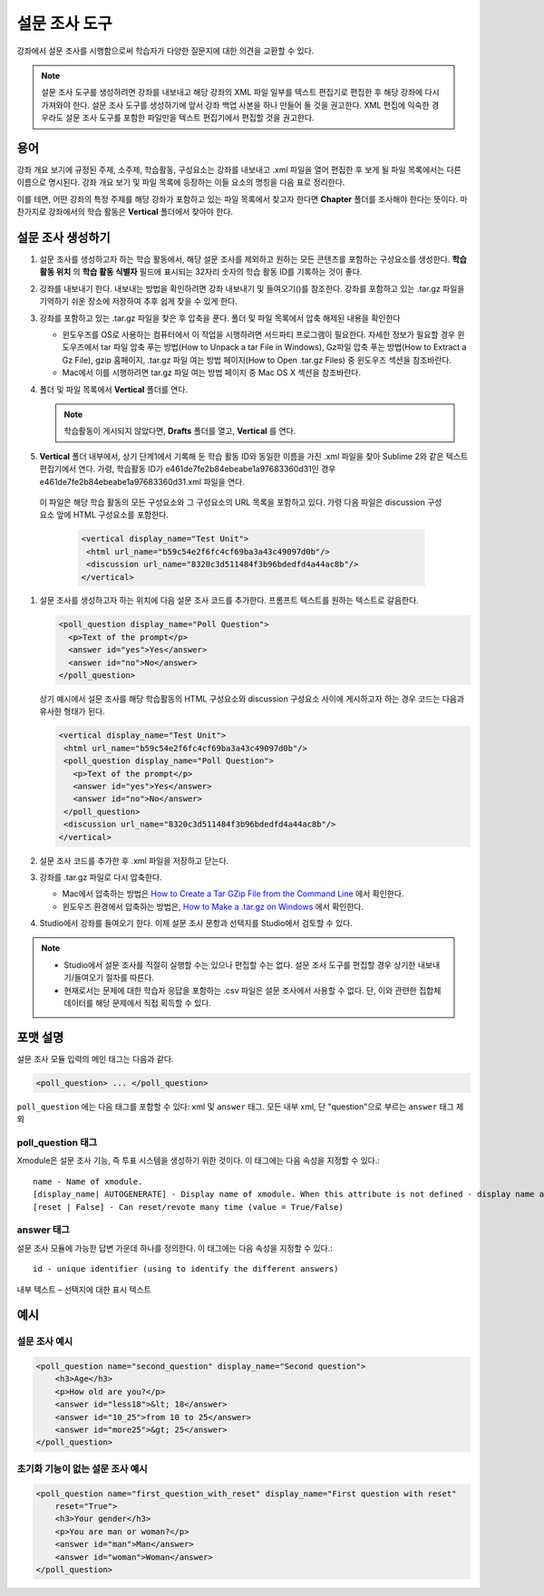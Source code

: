 
.. _Poll:

##########
설문 조사 도구
##########

강좌에서 설문 조사를 시행함으로써 학습자가 다양한 질문지에 대한 의견을 교환할 수 있다.

.. image:: ../../../shared/building_and_running_chapters/Images/PollExample.png

.. note:: 설문 조사 도구를 생성하려면 강좌를 내보내고 해당 강좌의 XML 파일 일부를 텍스트 편집기로 편집한 후 해당 강좌에 다시 가져와야 한다. 설문 조사 도구를 생성하기에 앞서 강좌 백업 사본을 하나 만들어 둘 것을 권고한다. XML 편집에 익숙한 경우라도 설문 조사 도구를 포함한 파일만을 텍스트 편집기에서 편집할 것을 권고한다.

**************
용어
**************

강좌 개요 보기에 규정된 주제, 소주제, 학습활동, 구성요소는 강좌를 내보내고 .xml 파일을 열어 편집한 후 보게 될 파일 목록에서는 다른 이름으로 명시된다. 강좌 개요 보기 및 파일 목록에 등장하는 이들 요소의 명칭을 다음 표로 정리한다.

.. list-table::

   :widths: 15 15
   :header-rows: 0

   * - Course Outline View
     - File List
   * - Section
     - Chapter
   * - Subsection
     - Sequential
   * - Unit 
     - Vertical
   * - Component
     - Discussion, HTML, problem, or video
     
 

이를 테면, 어떤 강좌의 특정 주제를 해당 강좌가 포함하고 있는 파일 목록에서 찾고자 한다면 **Chapter** 폴더를 조사해야 한다는 뜻이다. 마찬가지로 강좌에서의 학습 활동은 **Vertical** 폴더에서 찾아야 한다.

.. _Create a Poll:

**************
설문 조사 생성하기
**************

#. 설문 조사를 생성하고자 하는 학습 활동에서, 해당 설문 조사를 제외하고 원하는 모든 콘텐츠를 포함하는 구성요소를 생성한다. **학습 활동 위치** 의 **학습 활동 식별자** 필드에 표시되는 32자리 숫자의 학습 활동 ID를 기록하는 것이 좋다.

#. 강좌를 내보내기 한다. 내보내는 방법을 확인하려면 강좌 내보내기 및 들여오기()를 참조한다. 강좌를 포함하고 있는 .tar.gz 파일을 기억하기 쉬운 장소에 저장하여 추후 쉽게 찾을 수 있게 한다.

#. 강좌를 포함하고 있는 .tar.gz 파일을 찾은 후 압축을 푼다. 폴더 및 파일 목록에서 압축 해제된 내용을 확인한다

   - 윈도우즈를 OS로 사용하는 컴퓨터에서 이 작업을 시행하려면 서드파티 프로그램이 필요한다. 자세한 정보가 필요할 경우 윈도우즈에서 tar 파일 압축 푸는 방법(How to Unpack a tar File in Windows), Gz파일 압축 푸는 방법(How to Extract a Gz File), gzip 홈페이지, .tar.gz 파일 여는 방법 페이지(How to Open .tar.gz Files) 중 윈도우즈 섹션을 참조바란다.

   - Mac에서 이를 시행하려면 tar.gz 파일 여는 방법 페이지 중 Mac OS X 섹션을 참조바란다.

#. 폴더 및 파일 목록에서 **Vertical** 폴더를 연다.

   .. note:: 학습활동이 게시되지 않았다면, **Drafts** 폴더를 열고, **Vertical** 를 연다.

#. **Vertical** 폴더 내부에서, 상기 단계1에서 기록해 둔 학습 활동 ID와 동일한 이름을 가진 .xml 파일을 찾아 Sublime 2와 같은 텍스트 편집기에서 연다. 가령, 학습활동 ID가 e461de7fe2b84ebeabe1a97683360d31인 경우 e461de7fe2b84ebeabe1a97683360d31.xml 파일을 연다.

  이 파일은 해당 학습 활동의 모든 구성요소와 그 구성요소의 URL 목록을 포함하고 있다. 가령 다음 파일은 discussion 구성요소 앞에 HTML 구성요소를 포함한다.

   .. code-block:: xml
     
       <vertical display_name="Test Unit">
        <html url_name="b59c54e2f6fc4cf69ba3a43c49097d0b"/>
        <discussion url_name="8320c3d511484f3b96bdedfd4a44ac8b"/>
       </vertical>

#. 설문 조사를 생성하고자 하는 위치에 다음 설문 조사 코드를 추가한다. 프롬프트 텍스트를 원하는 텍스트로 갈음한다.

   .. code-block:: xml
      
    <poll_question display_name="Poll Question">
      <p>Text of the prompt</p>
      <answer id="yes">Yes</answer>
      <answer id="no">No</answer>
    </poll_question>

   상기 예시에서 설문 조사를 해당 학습활동의 HTML 구성요소와 discussion 구성요소 사이에 게시하고자 하는 경우 코드는 다음과 유사한 형태가 된다.

   .. code-block:: xml

     <vertical display_name="Test Unit">
      <html url_name="b59c54e2f6fc4cf69ba3a43c49097d0b"/>
      <poll_question display_name="Poll Question">
        <p>Text of the prompt</p>
        <answer id="yes">Yes</answer>
        <answer id="no">No</answer>
      </poll_question>
      <discussion url_name="8320c3d511484f3b96bdedfd4a44ac8b"/>
     </vertical>

#. 설문 조사 코드를 추가한 후 .xml 파일을 저장하고 닫는다.

#. 강좌를 .tar.gz 파일로 다시 압축한다.

   * Mac에서 압축하는 방법은  `How to Create a Tar GZip File from the Command Line <http://osxdaily.com/2012/04/05/create-tar-gzip/>`_ 에서 확인한다.

   * 윈도우즈 환경에서 압축하는 방법은, `How to Make a .tar.gz on Windows <http://stackoverflow.com/questions/12774707/how-to-make-a-tar-gz-on-windows>`_ 에서 확인한다.

#. Studio에서 강좌를 들여오기 한다. 이제 설문 조사 문항과 선택지를 Studio에서 검토할 수 있다.

.. note::

  * Studio에서 설문 조사를 적절히 실행할 수는 있으나 편집할 수는 없다. 설문 조사 도구를 편집할 경우 상기한 내보내기/들여오기 절차를 따른다.
  
  * 현재로서는 문제에 대한 학습자 응답을 포함하는 .csv 파일은 설문 조사에서 사용할 수 없다. 단, 이와 관련한 집합체 데이터를 해당 문제에서 직접 획득할 수 있다.

*********************
포맷 설명
*********************

설문 조사 모듈 입력의 메인 태그는 다음과 같다.

.. code-block:: xml

    <poll_question> ... </poll_question>

``poll_question`` 에는 다음 태그를 포함할 수 있다: xml 및 ``answer`` 태그. 모든 내부 xml, 단 "question"으로 부르는 ``answer`` 태그 제외

==================
poll_question 태그
==================

Xmodule은 설문 조사 기능, 즉 투표 시스템을 생성하기 위한 것이다. 이 태그에는 다음 속성을 지정할 수 있다.::

    name - Name of xmodule.
    [display_name| AUTOGENERATE] - Display name of xmodule. When this attribute is not defined - display name autogenerate with some hash.
    [reset | False] - Can reset/revote many time (value = True/False)

============
answer 태그
============

설문 조사 모듈에 가능한 답변 가운데 하나를 정의한다. 이 태그에는 다음 속성을 지정할 수 있다.::

    id - unique identifier (using to identify the different answers)

내부 텍스트 – 선택지에 대한 표시 텍스트

***********
예시
***********

==================
설문 조사 예시
==================

.. code-block:: xml

    <poll_question name="second_question" display_name="Second question">
        <h3>Age</h3>
        <p>How old are you?</p>
        <answer id="less18">&lt; 18</answer>
        <answer id="10_25">from 10 to 25</answer>
        <answer id="more25">&gt; 25</answer>
    </poll_question>

================================================
초기화 기능이 없는 설문 조사 예시
================================================

.. code-block:: xml

    <poll_question name="first_question_with_reset" display_name="First question with reset"
        reset="True">
        <h3>Your gender</h3>
        <p>You are man or woman?</p>
        <answer id="man">Man</answer>
        <answer id="woman">Woman</answer>
    </poll_question>

